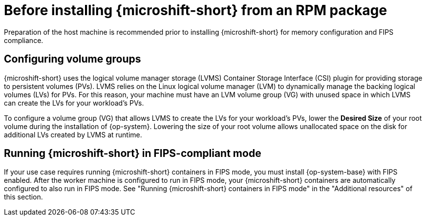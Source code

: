 // Module included in the following assemblies:
//
// microshift/microshift-install-rpm.adoc

:_mod-docs-content-type: CONCEPT
[id="microshift-install-rpm-before_{context}"]
= Before installing {microshift-short} from an RPM package

Preparation of the host machine is recommended prior to installing {microshift-short} for memory configuration and FIPS compliance.

[id="microshift-configuring-volume-groups_{context}"]
== Configuring volume groups

{microshift-short} uses the logical volume manager storage (LVMS) Container Storage Interface (CSI) plugin for providing storage to persistent volumes (PVs). LVMS relies on the Linux logical volume manager (LVM) to dynamically manage the backing logical volumes (LVs) for PVs. For this reason, your machine must have an LVM volume group (VG) with unused space in which LVMS can create the LVs for your workload's PVs.

To configure a volume group (VG) that allows LVMS to create the LVs for your workload's PVs, lower the *Desired Size* of your root volume during the installation of {op-system}. Lowering the size of your root volume allows unallocated space on the disk for additional LVs created by LVMS at runtime.

[id="microshift-running-containers-fips-mode_{context}"]
== Running {microshift-short} in FIPS-compliant mode

If your use case requires running {microshift-short} containers in FIPS mode, you must install {op-system-base} with FIPS enabled. After the worker machine is configured to run in FIPS mode, your {microshift-short} containers are automatically configured to also run in FIPS mode. See "Running {microshift-short} containers in FIPS mode" in the "Additional resources" of this section.
